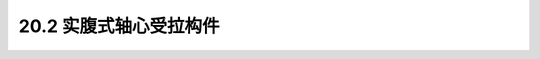20.2  实腹式轴心受拉构件
---------------------------------

.. raw:: html

 <h3 id="test111"> 20.2  实腹式轴心受拉构件</h3>
